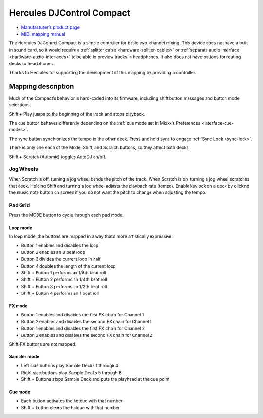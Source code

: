Hercules DJControl Compact
==========================

-  `Manufacturer’s product page <https://support.hercules.com/en/product/djcontrolcompact-en/>`__
- `MIDI mapping manual <http://ts.hercules.com/download/sound/manuals/DJC_Compact/DJC_Compact_MIDI_Mapping.pdf>`__

The Hercules DJControl Compact is a simple controller for basic
two-channel mixing. This device does not have a built in sound card, so
it would require a :ref:`splitter cable <hardware-splitter-cables>` or
:ref:`separate audio interface <hardware-audio-interfaces>` to be able to
preview tracks in headphones. It also does not have buttons for routing
decks to headphones.

Thanks to Hercules for supporting the development of this mapping by
providing a controller.

.. versionadded:: 2.1

Mapping description
-------------------

Much of the Compact’s behavior is hard-coded into its firmware,
including shift button messages and button mode selections.

Shift + Play jumps to the beginning of the track and stops playback.

The cue button behaves differently depending on the :ref:`cue mode set in Mixxx’s Preferences <interface-cue-modes>`.

The sync button synchronizes the tempo to the other deck.
Press and hold sync to engage :ref:`Sync Lock <sync-lock>`.

There is only one each of the Mode, Shift, and Scratch buttons, so they
affect both decks.

Shift + Scratch (Automix) toggles AutoDJ on/off.

Jog Wheels
~~~~~~~~~~

When Scratch is off, turning a jog wheel bends the pitch of the track.
When Scratch is on, turning a jog wheel scratches that deck. Holding
Shift and turning a jog wheel adjusts the playback rate (tempo). Enable
keylock on a deck by clicking the music note button on screen if you do
not want the pitch to change when adjusting the tempo.

Pad Grid
~~~~~~~~

Press the MODE button to cycle through each pad mode.

Loop mode
^^^^^^^^^

In loop mode, the buttons are mapped in a way that’s more artistically
expressive:

-  Button 1 enables and disables the loop
-  Button 2 enables an 8 beat loop
-  Button 3 divides the current loop in half
-  Button 4 doubles the length of the current loop
-  Shift + Button 1 performs an 1/8th beat roll
-  Shift + Button 2 performs an 1/4th beat roll
-  Shift + Button 3 performs an 1/2th beat roll
-  Shift + Button 4 performs an 1 beat roll

FX mode
^^^^^^^

-  Button 1 enables and disables the first FX chain for Channel 1
-  Button 2 enables and disables the second FX chain for Channel 1
-  Button 1 enables and disables the first FX chain for Channel 2
-  Button 2 enables and disables the second FX chain for Channel 2

Shift-FX buttons are not mapped.

Sampler mode
^^^^^^^^^^^^

-  Left side buttons play Sample Decks 1 through 4
-  Right side buttons play Sample Decks 5 through 8
-  Shift + Buttons stops Sample Deck and puts the playhead at the cue
   point

Cue mode
^^^^^^^^

-  Each button activates the hotcue with that number
-  Shift + button clears the hotcue with that number
